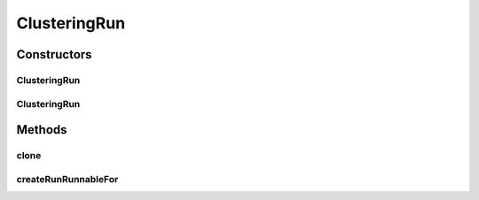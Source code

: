 .. java:import:: java.io File

.. java:import:: java.util List

.. java:import:: java.util Map

.. java:import:: de.clusteval.cluster.quality ClusteringQualityMeasure

.. java:import:: de.clusteval.context Context

.. java:import:: de.clusteval.data DataConfig

.. java:import:: de.clusteval.framework.repository RegisterException

.. java:import:: de.clusteval.framework.repository Repository

.. java:import:: de.clusteval.framework.threading RunSchedulerThread

.. java:import:: de.clusteval.program ProgramConfig

.. java:import:: de.clusteval.program ProgramParameter

.. java:import:: de.clusteval.run.result.postprocessing RunResultPostprocessor

.. java:import:: de.clusteval.run.runnable ClusteringRunRunnable

.. java:import:: de.clusteval.run.runnable ExecutionRunRunnable

ClusteringRun
=============

.. java:package:: de.clusteval.run
   :noindex:

.. java:type:: public class ClusteringRun extends ExecutionRun

   A type of execution run that performs exactly one clustering with one parameter set for every pair of program and data configuration.

   :author: Christian Wiwie

Constructors
------------
ClusteringRun
^^^^^^^^^^^^^

.. java:constructor:: public ClusteringRun(Repository repository, Context context, long changeDate, File absPath, List<ProgramConfig> programConfigs, List<DataConfig> dataConfigs, List<ClusteringQualityMeasure> qualityMeasures, List<Map<ProgramParameter<?>, String>> parameterValues, List<RunResultPostprocessor> postProcessors, Map<String, Integer> maxExecutionTimes) throws RegisterException
   :outertype: ClusteringRun

   New objects of this type are automatically registered at the repository.

   :param repository: the repository
   :param context:
   :param changeDate: The date this run was performed.
   :param absPath: The absolute path to the file on the filesystem that corresponds to this run.
   :param programConfigs: The program configurations of the new run.
   :param dataConfigs: The data configurations of the new run.
   :param qualityMeasures: The clustering quality measures of the new run.
   :param parameterValues: The parameter values of this run.
   :param postProcessorParameters:
   :throws RegisterException:

ClusteringRun
^^^^^^^^^^^^^

.. java:constructor:: public ClusteringRun(ClusteringRun clusteringRun) throws RegisterException
   :outertype: ClusteringRun

   Copy constructor of clustering runs.

   :param clusteringRun: The clustering run to be cloned.
   :throws RegisterException:

Methods
-------
clone
^^^^^

.. java:method:: @Override public ClusteringRun clone()
   :outertype: ClusteringRun

createRunRunnableFor
^^^^^^^^^^^^^^^^^^^^

.. java:method:: @Override protected ExecutionRunRunnable createRunRunnableFor(RunSchedulerThread runScheduler, Run run, ProgramConfig programConfig, DataConfig dataConfig, String runIdentString, boolean isResume, Map<ProgramParameter<?>, String> runParams)
   :outertype: ClusteringRun

